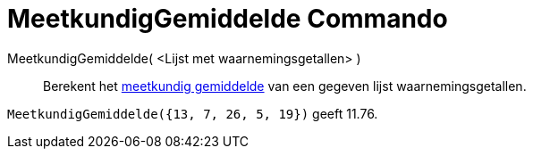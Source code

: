 = MeetkundigGemiddelde Commando
:page-en: commands/GeometricMean_Command
ifdef::env-github[:imagesdir: /nl/modules/ROOT/assets/images]

MeetkundigGemiddelde( <Lijst met waarnemingsgetallen> )::
  Berekent het http://en.wikipedia.org/wiki/nl:Meetkundig_gemiddelde[meetkundig gemiddelde] van een gegeven lijst
  waarnemingsgetallen.

[EXAMPLE]
====

`++MeetkundigGemiddelde({13, 7, 26, 5, 19})++` geeft 11.76.

====
